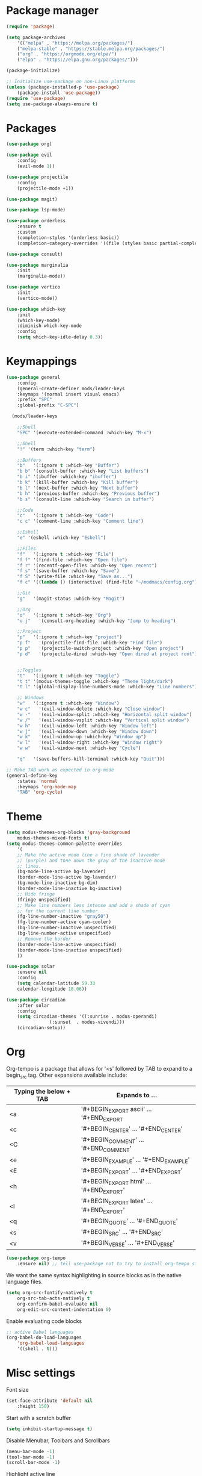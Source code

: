 * Package manager

#+begin_src emacs-lisp
(require 'package)

(setq package-archives
    '(("melpa" . "https://melpa.org/packages/")
    ("melpa-stable" . "https://stable.melpa.org/packages/")
    ("org" . "https://orgmode.org/elpa/")
    ("elpa" . "https://elpa.gnu.org/packages/")))

(package-initialize)

;; Initialize use-package on non-Linux platforms
(unless (package-installed-p 'use-package)
    (package-install 'use-package))
(require 'use-package)
(setq use-package-always-ensure t)
#+end_src

* Packages

#+begin_src emacs-lisp
(use-package org)

(use-package evil
    :config
    (evil-mode 1))

(use-package projectile
    :config
    (projectile-mode +1))

(use-package magit)

(use-package lsp-mode)

(use-package orderless
    :ensure t
    :custom
    (completion-styles '(orderless basic))
    (completion-category-overrides '((file (styles basic partial-completion)))))

(use-package consult)

(use-package marginalia
    :init
    (marginalia-mode))

(use-package vertico
    :init
    (vertico-mode))

(use-package which-key
    :init
    (which-key-mode)
    :diminish which-key-mode
    :config
    (setq which-key-idle-delay 0.3))
#+end_src

* Keymappings

#+begin_src emacs-lisp
(use-package general
    :config
    (general-create-definer mods/leader-keys
    :keymaps '(normal insert visual emacs)
    :prefix "SPC"
    :global-prefix "C-SPC")

  (mods/leader-keys

    ;;Shell
    "SPC" '(execute-extended-command :which-key "M-x")

    ;;Shell
    "!" '(term :which-key "term")

    ;;Buffers
    "b"   '(:ignore t :which-key "Buffer")
    "b b" '(consult-buffer :which-key "List buffers")
    "b i" '(ibuffer :which-key "ibuffer")
    "b k" '(kill-buffer :which-key "Kill buffer")
    "b l" '(next-buffer :which-key "Next buffer")
    "b h" '(previous-buffer :which-key "Previous buffer")
    "b s" '(consult-line :which-key "Search in buffer")

    ;;Code
    "c"   '(:ignore t :which-key "Code")
    "c c" '(comment-line :which-key "Comment line")

    ;;Eshell
    "e" '(eshell :which-key "Eshell")

    ;;Files
    "f"   '(:ignore t :which-key "File")
    "f f" '(find-file :which-key "Open file")
    "f r" '(recentf-open-files :which-key "Open recent")
    "f s" '(save-buffer :which-key "Save")
    "f S" '(write-file :which-key "Save as...")
    "f c" '((lambda () (interactive) (find-file "~/modmacs/config.org")) :which-key: "Open config.org")

    ;;Git
    "g"   '(magit-status :which-key "Magit")

    ;;Org
    "o"   '(:ignore t :which-key "Org")
    "o j"   '(consult-org-heading :which-key "Jump to heading")

    ;;Project
    "p"   '(:ignore t :which-key "project")
    "p f"   '(projectile-find-file :which-key "Find file")
    "p p"   '(projectile-switch-project :which-key "Open project")
    "p d"   '(projectile-dired :which-key "Open dired at project root")
    

    ;;Toggles
    "t"   '(:ignore t :which-key "Toggle")
    "t t" '(modus-themes-toggle :which-key "Theme light/dark")
    "t l" '(global-display-line-numbers-mode :which-key "Line numbers")

    ;; Windows 
    "w"   '(:ignore t :which-key "Window")
    "w c"   '(evil-window-delete :which-key "Close window")
    "w -"   '(evil-window-split :which-key "Horizontal split window")
    "w /"   '(evil-window-vsplit :which-key "Vertical split window")
    "w h"   '(evil-window-left :which-key "Window left")
    "w j"   '(evil-window-down :which-key "Window down")
    "w k"   '(evil-window-up :which-key "Window up")
    "w l"   '(evil-window-right :which-key "Window right")
    "w w"   '(evil-window-next :which-key "Cycle")

    "q"   '(save-buffers-kill-terminal :which-key "Quit")))

;; Make TAB work as expected in org-mode
(general-define-key
    :states 'normal
    :keymaps 'org-mode-map
    "TAB" 'org-cycle)
#+end_src

* Theme

#+begin_src emacs-lisp
(setq modus-themes-org-blocks 'gray-background
    modus-themes-mixed-fonts t)
(setq modus-themes-common-palette-overrides
    '(
    ;; Make the active mode line a fine shade of lavender
    ;; (purple) and tone down the gray of the inactive mode
    ;; lines.
    (bg-mode-line-active bg-lavender)
    (border-mode-line-active bg-lavender)
    (bg-mode-line-inactive bg-dim)
    (border-mode-line-inactive bg-inactive)
    ;; Hide fringe
    (fringe unspecified)
    ;; Make line numbers less intense and add a shade of cyan
    ;; for the current line number.
    (fg-line-number-inactive "gray50")
    (fg-line-number-active cyan-cooler)
    (bg-line-number-inactive unspecified)
    (bg-line-number-active unspecified) 
    ;; Remove the border
    (border-mode-line-active unspecified)
    (border-mode-line-inactive unspecified)
    ))

(use-package solar
    :ensure nil
    :config
    (setq calendar-latitude 59.33
	calendar-longitude 18.06))

(use-package circadian
    :after solar
    :config
    (setq circadian-themes '((:sunrise . modus-operandi)
			    (:sunset  . modus-vivendi)))
    (circadian-setup))
#+end_src

* Org

Org-tempo is a package that allows for '<s' followed by TAB to expand to a begin_src tag.  Other expansions available include:

| Typing the below + TAB | Expands to ...                          |
|------------------------+-----------------------------------------|
| <a                     | '#+BEGIN_EXPORT ascii' … '#+END_EXPORT  |
| <c                     | '#+BEGIN_CENTER' … '#+END_CENTER'       |
| <C                     | '#+BEGIN_COMMENT' … '#+END_COMMENT'     |
| <e                     | '#+BEGIN_EXAMPLE' … '#+END_EXAMPLE'     |
| <E                     | '#+BEGIN_EXPORT' … '#+END_EXPORT'       |
| <h                     | '#+BEGIN_EXPORT html' … '#+END_EXPORT'  |
| <l                     | '#+BEGIN_EXPORT latex' … '#+END_EXPORT' |
| <q                     | '#+BEGIN_QUOTE' … '#+END_QUOTE'         |
| <s                     | '#+BEGIN_SRC' … '#+END_SRC'             |
| <v                     | '#+BEGIN_VERSE' … '#+END_VERSE'         |

#+begin_src emacs-lisp
(use-package org-tempo
    :ensure nil) ;; tell use-package not to try to install org-tempo since it's already there.
#+end_src

We want the same syntax highlighting in source blocks as in the native language files.
#+begin_src emacs-lisp
(setq org-src-fontify-natively t
    org-src-tab-acts-natively t
    org-confirm-babel-evaluate nil
    org-edit-src-content-indentation 0)
#+end_src

Enable evaluating code blocks
#+begin_src emacs-lisp
;; active Babel languages
(org-babel-do-load-languages
    'org-babel-load-languages
    '((shell . t)))
#+end_src

* Misc settings

Font size
#+begin_src emacs-lisp
(set-face-attribute 'default nil
    :height 150)
#+end_src

Start with a scratch buffer
 #+begin_src emacs-lisp
(setq inhibit-startup-message t)
#+end_src

Disable Menubar, Toolbars and Scrollbars
#+begin_src emacs-lisp
(menu-bar-mode -1)
(tool-bar-mode -1)
(scroll-bar-mode -1)
#+end_src

Highlight active line
#+begin_src emacs-lisp
(hl-line-mode t)
#+end_src

Show line numbers
#+begin_src emacs-lisp
(global-display-line-numbers-mode 1)
#+end_src

Refresh buffer if the underlying file changes
#+begin_src emacs-lisp
(global-auto-revert-mode 1) 
#+end_src

Refresh dired when files change
#+begin_src emacs-lisp
(setq global-auto-revert-non-file-buffers t) 
#+end_src

Enable recent files
#+begin_src emacs-lisp
(recentf-mode 1)
#+end_src

Restore last cursor location in previously opened files
#+begin_src emacs-lisp
(save-place-mode 1)
#+end_src

Start in fullscreen
#+begin_src emacs-lisp
(add-hook 'window-setup-hook 'toggle-frame-fullscreen t)
#+end_src

Tab width
#+begin_src emacs-lisp
(setq tab-width 4)
(setq evil-shift-width 4)
#+end_src
